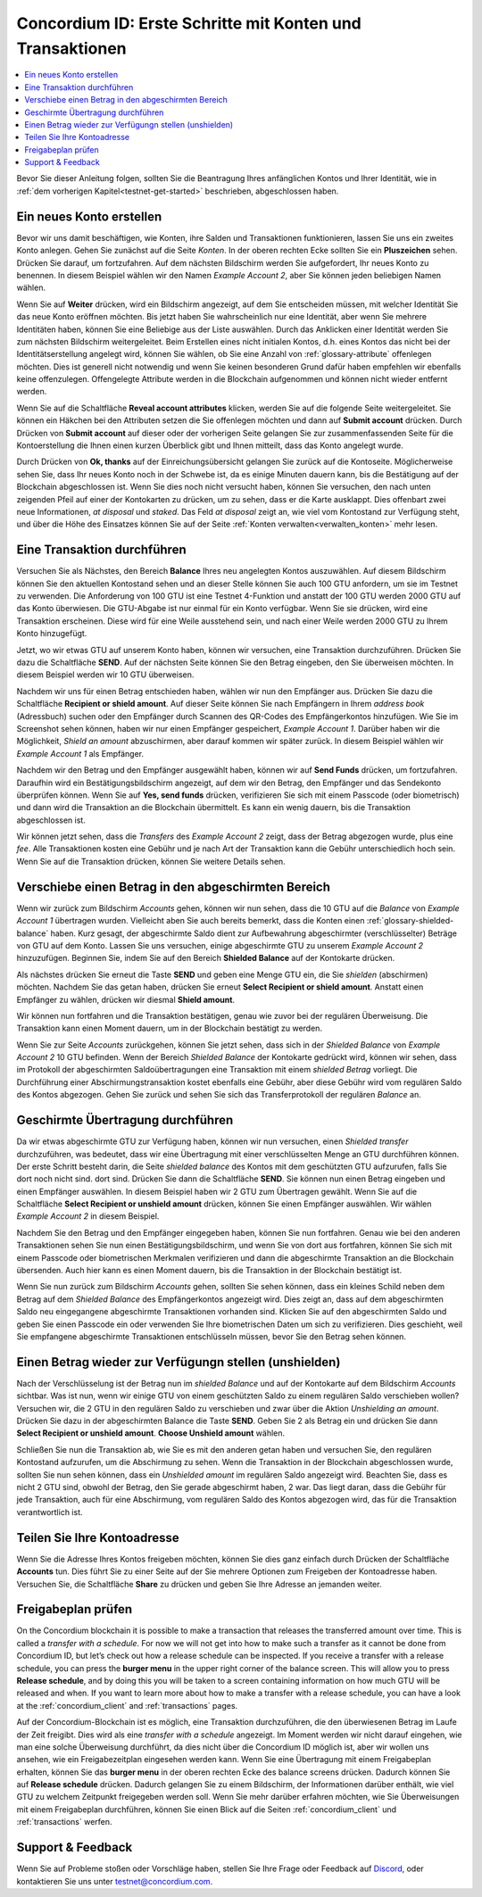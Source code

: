 .. _Discord: https://discord.gg/xWmQ5tp

.. _guide-account-transactions:

=========================================================
Concordium ID: Erste Schritte mit Konten und Transaktionen
=========================================================

.. contents::
   :local:
   :backlinks: none

Bevor Sie dieser Anleitung folgen, sollten Sie die Beantragung Ihres anfänglichen Kontos und Ihrer Identität, wie in :ref:`dem vorherigen Kapitel<testnet-get-started>` beschrieben, abgeschlossen haben. 

Ein neues Konto erstellen
====================
Bevor wir uns damit beschäftigen, wie Konten, ihre Salden und Transaktionen funktionieren, lassen Sie uns ein zweites Konto anlegen. Gehen Sie zunächst auf die Seite *Konten*. In der oberen rechten Ecke sollten Sie ein **Pluszeichen** sehen. Drücken Sie darauf, um fortzufahren. Auf dem nächsten Bildschirm
werden Sie aufgefordert, Ihr neues Konto zu benennen. In diesem Beispiel wählen wir den Namen *Example Account 2*, aber Sie können jeden beliebigen Namen wählen.

.. image:: images/concordium-id/acc1.png
      :width: 32%
.. image:: images/concordium-id/acc2.png
      :width: 32%

Wenn Sie auf **Weiter** drücken, wird ein Bildschirm angezeigt, auf dem Sie entscheiden müssen, mit welcher Identität Sie das neue Konto eröffnen möchten.
Bis jetzt haben Sie wahrscheinlich nur eine Identität, aber wenn Sie mehrere Identitäten haben, können Sie eine Beliebige aus der Liste auswählen. Durch
das Anklicken einer Identität werden Sie zum nächsten Bildschirm weitergeleitet. Beim Erstellen eines nicht initialen Kontos, d.h. eines Kontos
das nicht bei der Identitätserstellung angelegt wird, können Sie wählen, ob Sie eine Anzahl von :ref:`glossary-attribute` offenlegen möchten. Dies ist generell nicht notwendig und wenn Sie keinen besonderen Grund dafür haben empfehlen wir ebenfalls keine offenzulegen. Offengelegte Attribute werden in die Blockchain aufgenommen und können nicht wieder entfernt werden.

.. image:: images/concordium-id/acc3.png
      :width: 32%
.. image:: images/concordium-id/acc4.png
      :width: 32%

Wenn Sie auf die Schaltfläche **Reveal account attributes** klicken, werden Sie auf die folgende Seite weitergeleitet. Sie können ein Häkchen
bei den Attributen setzen die Sie offenlegen möchten und dann auf **Submit account** drücken. Durch Drücken von **Submit account** auf dieser oder der vorherigen
Seite gelangen Sie zur zusammenfassenden Seite für die Kontoerstellung die Ihnen einen kurzen Überblick gibt und Ihnen mitteilt, dass das Konto
angelegt wurde.

.. image:: images/concordium-id/acc5.png
      :width: 32%
.. image:: images/concordium-id/acc6.png
      :width: 32%

Durch Drücken von **Ok, thanks** auf der Einreichungsübersicht gelangen Sie zurück auf die Kontoseite. Möglicherweise sehen Sie, dass Ihr neues
Konto noch in der Schwebe ist, da es einige Minuten dauern kann, bis die Bestätigung auf der Blockchain abgeschlossen ist. Wenn Sie dies noch nicht versucht haben, können Sie
versuchen, den nach unten zeigenden Pfeil auf einer der Kontokarten zu drücken, um zu sehen, dass er die Karte ausklappt. Dies offenbart
zwei neue Informationen, *at disposal* und *staked*. Das Feld *at disposal* zeigt an, wie viel vom Kontostand
zur Verfügung steht, und über die Höhe des Einsatzes können Sie auf der Seite :ref:`Konten verwalten<verwalten_konten>` mehr lesen.

.. image:: images/concordium-id/acc7.png
      :width: 32%
.. image:: images/concordium-id/acc8.png
      :width: 32%


Eine Transaktion durchführen
====================
Versuchen Sie als Nächstes, den Bereich **Balance** Ihres neu angelegten Kontos auszuwählen. Auf diesem Bildschirm können Sie den aktuellen Kontostand sehen und an dieser Stelle können Sie auch 100 GTU anfordern, um sie im
Testnet zu verwenden. Die Anforderung von 100 GTU ist eine Testnet 4-Funktion und anstatt der 100 GTU werden 2000 GTU auf das Konto überwiesen. Die GTU-Abgabe ist nur einmal für ein Konto verfügbar. Wenn Sie sie drücken, wird eine Transaktion
erscheinen. Diese wird für eine Weile ausstehend sein, und nach einer Weile werden 2000 GTU zu Ihrem Konto hinzugefügt.

.. image:: images/concordium-id/acc9.png
      :width: 32%
.. image:: images/concordium-id/acc10.png
      :width: 32%

Jetzt, wo wir etwas GTU auf unserem Konto haben, können wir versuchen, eine Transaktion durchzuführen. Drücken Sie dazu die Schaltfläche **SEND**. Auf der nächsten Seite
können Sie den Betrag eingeben, den Sie überweisen möchten. In diesem Beispiel werden wir 10 GTU überweisen.

.. image:: images/concordium-id/acc11.png
      :width: 32%
.. image:: images/concordium-id/acc12.png
      :width: 32%

Nachdem wir uns für einen Betrag entschieden haben, wählen wir nun den Empfänger aus. Drücken Sie dazu die Schaltfläche **Recipient or shield amount**. Auf dieser Seite können Sie nach Empfängern in Ihrem *address book* (Adressbuch) suchen oder den Empfänger durch Scannen des QR-Codes des Empfängerkontos hinzufügen.
Wie Sie im Screenshot sehen können, haben wir nur einen Empfänger gespeichert, *Example Account 1*. Darüber haben wir die Möglichkeit, *Shield an amount* abzuschirmen, aber darauf kommen wir später zurück. In diesem Beispiel wählen wir *Example Account 1* als Empfänger.


.. image:: images/concordium-id/acc13.png
      :width: 32%
.. image:: images/concordium-id/acc14.png
      :width: 32%

Nachdem wir den Betrag und den Empfänger ausgewählt haben, können wir auf **Send Funds** drücken, um fortzufahren. Daraufhin wird ein Bestätigungsbildschirm angezeigt, auf dem wir den Betrag, den Empfänger und das Sendekonto überprüfen können.  Wenn Sie auf **Yes, send funds** drücken, verifizieren Sie sich mit einem Passcode
(oder biometrisch) und dann wird die Transaktion an die Blockchain übermittelt. Es kann ein wenig dauern, bis die Transaktion abgeschlossen ist.

.. image:: images/concordium-id/acc15.png
      :width: 32%
.. image:: images/concordium-id/acc16.png
      :width: 32%

Wir können jetzt sehen, dass die *Transfers* des *Example Account 2* zeigt, dass der Betrag abgezogen wurde, plus eine *fee*. Alle Transaktionen kosten eine Gebühr und je nach Art der Transaktion kann die Gebühr unterschiedlich hoch sein. Wenn Sie auf die Transaktion drücken, können Sie weitere Details sehen.

.. image:: images/concordium-id/acc17.png
      :width: 32%
.. image:: images/concordium-id/acc18.png
      :width: 32%

.. _move-an-amount-to-the-shielded-balance:

Verschiebe einen Betrag in den abgeschirmten Bereich
========================================
Wenn wir zurück zum Bildschirm *Accounts* gehen, können wir nun sehen, dass die 10 GTU auf die *Balance* von *Example Account 1* übertragen wurden. Vielleicht aben Sie auch bereits bemerkt, dass die Konten einen :ref:`glossary-shielded-balance` haben. Kurz gesagt, der abgeschirmte Saldo dient zur Aufbewahrung abgeschirmter (verschlüsselter) Beträge
von GTU auf dem Konto. Lassen Sie uns versuchen, einige abgeschirmte GTU zu unserem *Example Account 2* hinzuzufügen. Beginnen Sie, indem Sie auf den Bereich **Shielded Balance** auf der Kontokarte drücken.

.. image:: images/concordium-id/acc19.png
      :width: 32%
.. image:: images/concordium-id/acc20.png
      :width: 32%

Als nächstes drücken Sie erneut die Taste **SEND** und geben eine Menge GTU ein, die Sie *shielden* (abschirmen) möchten.
Nachdem Sie das getan haben, drücken Sie erneut **Select Recipient or shield amount**. Anstatt einen Empfänger zu wählen, drücken wir diesmal **Shield amount**.

.. image:: images/concordium-id/acc21.png
      :width: 32%
.. image:: images/concordium-id/acc22.png
      :width: 32%

Wir können nun fortfahren und die Transaktion bestätigen, genau wie zuvor bei der regulären Überweisung. Die Transaktion kann einen Moment dauern, um in der Blockchain bestätigt zu werden.

.. image:: images/concordium-id/acc23.png
      :width: 32%
.. image:: images/concordium-id/acc24.png
      :width: 32%

Wenn Sie zur Seite *Accounts* zurückgehen, können Sie jetzt sehen, dass sich in der *Shielded Balance* von *Example Account 2* 10 GTU befinden. Wenn der Bereich *Shielded Balance* der Kontokarte gedrückt wird, können wir sehen, dass im Protokoll der abgeschirmten Saldoübertragungen eine Transaktion mit einem *shielded Betrag* vorliegt.
Die Durchführung einer Abschirmungstransaktion kostet ebenfalls eine Gebühr, aber diese Gebühr wird vom regulären Saldo des Kontos abgezogen. Gehen Sie zurück und sehen Sie sich das Transferprotokoll der regulären *Balance* an.

.. image:: images/concordium-id/acc25.png
      :width: 32%
.. image:: images/concordium-id/acc26.png
      :width: 32%

Geschirmte Übertragung durchführen
========================
Da wir etwas abgeschirmte GTU zur Verfügung haben, können wir nun versuchen, einen *Shielded transfer* durchzuführen, was bedeutet, dass wir eine Übertragung mit einer verschlüsselten
Menge an GTU durchführen können. Der erste Schritt besteht darin, die Seite *shielded balance* des Kontos mit dem geschützten GTU aufzurufen, falls Sie dort noch nicht sind.
dort sind. Drücken Sie dann die Schaltfläche **SEND**. Sie können nun einen Betrag eingeben und einen Empfänger auswählen. In diesem Beispiel haben wir 2 GTU zum Übertragen gewählt. Wenn Sie auf die Schaltfläche **Select Recipient or unshield amount** drücken, können Sie einen Empfänger auswählen. Wir wählen
*Example Account 2* in diesem Beispiel.

.. image:: images/concordium-id/acc27.png
      :width: 32%
.. image:: images/concordium-id/acc28.png
      :width: 32%

Nachdem Sie den Betrag und den Empfänger eingegeben haben, können Sie nun fortfahren. Genau wie bei den anderen Transaktionen sehen Sie nun einen Bestätigungsbildschirm,
und wenn Sie von dort aus fortfahren, können Sie sich mit einem Passcode oder biometrischen Merkmalen verifizieren und dann die abgeschirmte Transaktion
an die Blockchain übersenden. Auch hier kann es einen Moment dauern, bis die Transaktion in der Blockchain bestätigt ist.

.. image:: images/concordium-id/acc29.png
      :width: 32%
.. image:: images/concordium-id/acc30.png
      :width: 32%

Wenn Sie nun zurück zum Bildschirm *Accounts* gehen, sollten Sie sehen können, dass ein kleines Schild neben dem Betrag auf dem *Shielded Balance* des Empfängerkontos angezeigt wird. Dies zeigt an, dass auf dem abgeschirmten Saldo neu eingegangene abgeschirmte Transaktionen vorhanden sind.
Klicken Sie auf den abgeschirmten Saldo und geben Sie einen Passcode ein oder verwenden Sie Ihre biometrischen Daten um sich zu verifizieren.
Dies geschieht, weil Sie empfangene abgeschirmte Transaktionen entschlüsseln müssen, bevor Sie den Betrag sehen können.

.. image:: images/concordium-id/acc31.png
      :width: 32%
.. image:: images/concordium-id/acc32.png
      :width: 32%

Einen Betrag wieder zur Verfügungn stellen (unshielden)
==================
Nach der Verschlüsselung ist der Betrag nun im *shielded Balance* und auf der Kontokarte auf dem Bildschirm *Accounts* sichtbar. Was ist nun, wenn wir
einige GTU von einem geschützten Saldo zu einem regulären Saldo verschieben wollen? Versuchen wir, die 2 GTU in den regulären Saldo zu verschieben und zwar über die Aktion
*Unshielding an amount*. Drücken Sie dazu in der abgeschirmten Balance die Taste **SEND**. Geben Sie 2 als Betrag ein und drücken Sie dann **Select Recipient
or unshield amount**. **Choose Unshield amount** wählen.

.. image:: images/concordium-id/acc33.png
      :width: 32%
.. image:: images/concordium-id/acc34.png
      :width: 32%
Schließen Sie nun die Transaktion ab, wie Sie es mit den anderen getan haben und versuchen Sie, den regulären Kontostand aufzurufen, um die Abschirmung zu sehen.
Wenn die Transaktion in der Blockchain abgeschlossen wurde, sollten Sie nun sehen können, dass ein *Unshielded amount* im regulären Saldo angezeigt wird.
Beachten Sie, dass es nicht 2 GTU sind, obwohl der Betrag, den Sie gerade abgeschirmt haben, 2 war.
Das liegt daran, dass die Gebühr für jede Transaktion, auch für eine Abschirmung, vom regulären Saldo des Kontos abgezogen wird, das für die Transaktion verantwortlich ist.

.. image:: images/concordium-id/acc35.png
      :width: 32%
.. image:: images/concordium-id/acc36.png
      :width: 32%

Teilen Sie Ihre Kontoadresse
==========================
Wenn Sie die Adresse Ihres Kontos freigeben möchten, können Sie dies ganz einfach durch Drücken der Schaltfläche **Accounts** tun. Dies führt Sie zu einer Seite
auf der Sie mehrere Optionen zum Freigeben der Kontoadresse haben. Versuchen Sie, die Schaltfläche **Share** zu drücken und geben Sie Ihre Adresse an jemanden weiter.

.. image:: images/concordium-id/acc37.png
      :width: 32%
.. image:: images/concordium-id/acc38.png
      :width: 32%

Freigabeplan prüfen
==========================
On the Concordium blockchain it is possible to make a transaction that releases the transferred amount over time. This is called a
*transfer with a schedule*. For now we will not get into how to make such a transfer as it cannot be done from Concordium ID,
but let’s check out how a release schedule can be inspected. If you receive a transfer with a release schedule, you can press the
**burger menu** in the upper right corner of the balance screen. This will allow you to press **Release schedule**, and by doing this you
will be taken to a screen containing information on how much GTU will be released and when. If you want to learn more about how to
make a transfer with a release schedule, you can have a look at the :ref:`concordium_client` and :ref:`transactions` pages.

Auf der Concordium-Blockchain ist es möglich, eine Transaktion durchzuführen, die den überwiesenen Betrag im Laufe der Zeit freigibt. Dies wird als eine
*transfer with a schedule* angezeigt. Im Moment werden wir nicht darauf eingehen, wie man eine solche Überweisung durchführt, da dies nicht über die Concordium ID möglich ist,
aber wir wollen uns ansehen, wie ein Freigabezeitplan eingesehen werden kann. Wenn Sie eine Übertragung mit einem Freigabeplan erhalten, können Sie das
**burger menu** in der oberen rechten Ecke des balance screens drücken. Dadurch können Sie auf **Release schedule** drücken. Dadurch gelangen Sie zu einem Bildschirm, der Informationen darüber enthält, wie viel GTU zu welchem Zeitpunkt freigegeben werden soll. Wenn Sie mehr darüber erfahren möchten, wie Sie
Überweisungen mit einem Freigabeplan durchführen, können Sie einen Blick auf die Seiten :ref:`concordium_client` und :ref:`transactions` werfen.

.. image:: images/concordium-id/rel1.png
      :width: 32%
.. image:: images/concordium-id/rel2.png
      :width: 32%
.. image:: images/concordium-id/rel3.png
      :width: 32%

Support & Feedback
==================
Wenn Sie auf Probleme stoßen oder Vorschläge haben, stellen Sie Ihre Frage oder
Feedback auf `Discord`_, oder kontaktieren Sie uns unter testnet@concordium.com.
